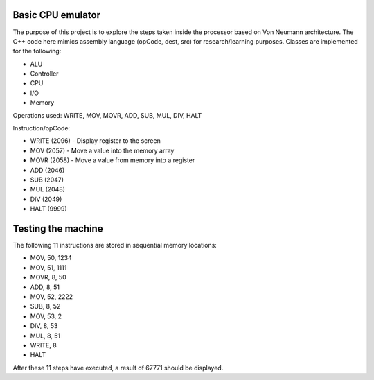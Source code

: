 Basic CPU emulator
==================

The purpose of this project is to explore the steps taken inside the processor based on Von Neumann architecture. The C++ code here mimics assembly language (opCode, dest, src) for research/learning purposes. Classes are implemented for the following:

* ALU
* Controller
* CPU
* I/O
* Memory

Operations used: WRITE, MOV, MOVR, ADD, SUB, MUL, DIV, HALT

Instruction/opCode:

* WRITE (2096) - Display register to the screen
* MOV (2057) - Move a value into the memory array
* MOVR (2058) - Move a value from memory into a register
* ADD (2046) 
* SUB (2047)
* MUL (2048)
* DIV (2049)
* HALT (9999)

Testing the machine
===================

The following 11 instructions are stored in sequential memory locations:

* MOV, 50, 1234
* MOV, 51, 1111
* MOVR, 8, 50
* ADD, 8, 51
* MOV, 52, 2222
* SUB, 8, 52
* MOV, 53, 2
* DIV, 8, 53
* MUL, 8, 51
* WRITE, 8
* HALT

After these 11 steps have executed, a result of 67771 should be displayed.











